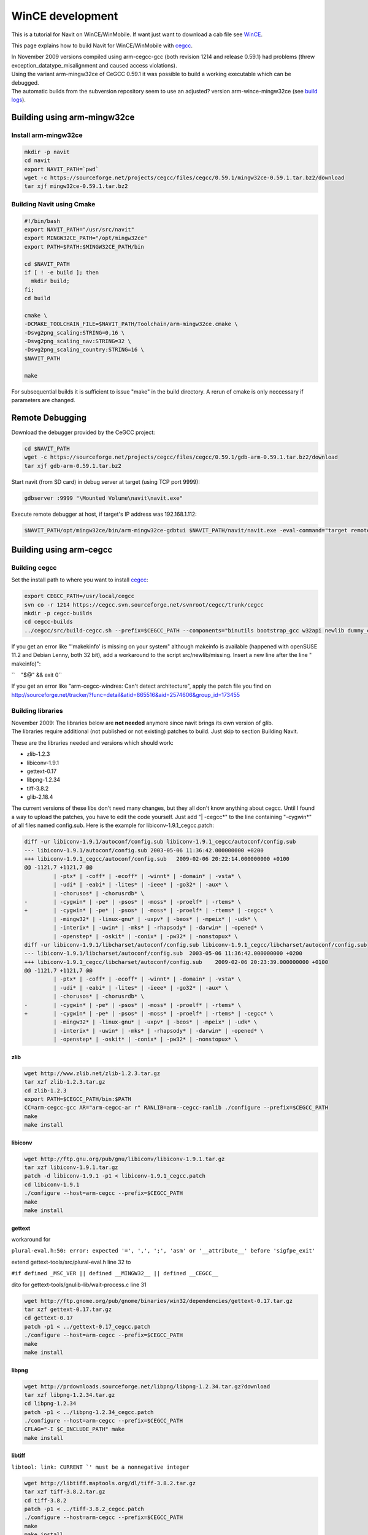 .. _wince_development:

WinCE development
=================

.. raw:: mediawiki

   {{warning|1='''This is a page has been migrated to readthedocs:'''https://github.com/navit-gps/navit/pull/883 . It is only kept here for archiving purposes.}}

This is a tutorial for Navit on WinCE/WinMobile. If want just want to
download a cab file see `WinCE <WinCE>`__.

This page explains how to build Navit for WinCE/WinMobile with
`cegcc <http://cegcc.sourceforge.net>`__.

| In November 2009 versions compiled using arm-cegcc-gcc (both revision
  1214 and release 0.59.1) had problems (threw
  exception_datatype_misalignment and caused access violations).
| Using the variant arm-mingw32ce of CeGCC 0.59.1 it was possible to
  build a working executable which can be debugged.
| The automatic builds from the subversion repository seem to use an
  adjusted? version arm-wince-mingw32ce (see `build
  logs <http://download.navit-project.org/logs/navit/wince/svn>`__).

.. _building_using_arm_mingw32ce:

Building using arm-mingw32ce
----------------------------

.. _install_arm_mingw32ce:

Install arm-mingw32ce
~~~~~~~~~~~~~~~~~~~~~

.. code:: bash

    mkdir -p navit
    cd navit
    export NAVIT_PATH=`pwd`
    wget -c https://sourceforge.net/projects/cegcc/files/cegcc/0.59.1/mingw32ce-0.59.1.tar.bz2/download
    tar xjf mingw32ce-0.59.1.tar.bz2

.. _building_navit_using_cmake:

Building Navit using Cmake
~~~~~~~~~~~~~~~~~~~~~~~~~~

.. code:: bash

   #!/bin/bash
   export NAVIT_PATH="/usr/src/navit"
   export MINGW32CE_PATH="/opt/mingw32ce"
   export PATH=$PATH:$MINGW32CE_PATH/bin 

   cd $NAVIT_PATH
   if [ ! -e build ]; then 
     mkdir build;
   fi;
   cd build

   cmake \
   -DCMAKE_TOOLCHAIN_FILE=$NAVIT_PATH/Toolchain/arm-mingw32ce.cmake \
   -Dsvg2png_scaling:STRING=0,16 \
   -Dsvg2png_scaling_nav:STRING=32 \
   -Dsvg2png_scaling_country:STRING=16 \
   $NAVIT_PATH

   make 

For subsequential builds it is sufficient to issue "make" in the build
directory. A rerun of cmake is only neccessary if parameters are
changed.

.. _remote_debugging:

Remote Debugging
----------------

Download the debugger provided by the CeGCC project:

.. code:: bash

    cd $NAVIT_PATH
    wget -c https://sourceforge.net/projects/cegcc/files/cegcc/0.59.1/gdb-arm-0.59.1.tar.bz2/download
    tar xjf gdb-arm-0.59.1.tar.bz2

Start navit (from SD card) in debug server at target (using TCP port
9999):

.. code:: bash

    gdbserver :9999 "\Mounted Volume\navit\navit.exe"

Execute remote debugger at host, if target's IP address was
192.168.1.112:

.. code:: bash

    $NAVIT_PATH/opt/mingw32ce/bin/arm-mingw32ce-gdbtui $NAVIT_PATH/navit/navit.exe -eval-command="target remote 192.168.1.112:9999"

.. _building_using_arm_cegcc:

Building using arm-cegcc
------------------------

.. _building_cegcc:

Building cegcc
~~~~~~~~~~~~~~

Set the install path to where you want to install
`cegcc <http://cegcc.sourceforge.net>`__:

.. code:: bash

    export CEGCC_PATH=/usr/local/cegcc
    svn co -r 1214 https://cegcc.svn.sourceforge.net/svnroot/cegcc/trunk/cegcc
    mkdir -p cegcc-builds
    cd cegcc-builds
    ../cegcc/src/build-cegcc.sh --prefix=$CEGCC_PATH --components="binutils bootstrap_gcc w32api newlib dummy_cegccdll gcc cegccdll cegccthrddll libstdcppdll profile"

If you get an error like "'makekinfo' is missing on your system"
although makeinfo is available (happened with openSUSE 11.2 and Debian
Lenny, both 32 bit), add a workaround to the script src/newlib/missing.
Insert a new line after the line " makeinfo)":

``    "$@" && exit 0``

If you get an error like "arm-cegcc-windres: Can't detect architecture",
apply the patch file you find on
http://sourceforge.net/tracker/?func=detail&atid=865516&aid=2574606&group_id=173455

.. _building_libraries:

Building libraries
~~~~~~~~~~~~~~~~~~

| November 2009: The libraries below are **not needed** anymore since
  navit brings its own version of glib.
| The libraries require additional (not published or not existing)
  patches to build. Just skip to section Building Navit.

These are the libraries needed and versions which should work:

-  zlib-1.2.3
-  libiconv-1.9.1
-  gettext-0.17
-  libpng-1.2.34
-  tiff-3.8.2
-  glib-2.18.4

The current versions of these libs don't need many changes, but they all
don't know anything about cegcc. Until I found a way to upload the
patches, you have to edit the code yourself. Just add "\| -cegcc*" to
the line containing "-cygwin*" of all files named config.sub. Here is
the example for libiconv-1.9.1_cegcc.patch:

.. code:: bash

    diff -ur libiconv-1.9.1/autoconf/config.sub libiconv-1.9.1_cegcc/autoconf/config.sub
    --- libiconv-1.9.1/autoconf/config.sub 2003-05-06 11:36:42.000000000 +0200
    +++ libiconv-1.9.1_cegcc/autoconf/config.sub   2009-02-06 20:22:14.000000000 +0100
    @@ -1121,7 +1121,7 @@
             | -ptx* | -coff* | -ecoff* | -winnt* | -domain* | -vsta* \
             | -udi* | -eabi* | -lites* | -ieee* | -go32* | -aux* \
             | -chorusos* | -chorusrdb* \
    -        | -cygwin* | -pe* | -psos* | -moss* | -proelf* | -rtems* \
    +        | -cygwin* | -pe* | -psos* | -moss* | -proelf* | -rtems* | -cegcc* \
             | -mingw32* | -linux-gnu* | -uxpv* | -beos* | -mpeix* | -udk* \
             | -interix* | -uwin* | -mks* | -rhapsody* | -darwin* | -opened* \
             | -openstep* | -oskit* | -conix* | -pw32* | -nonstopux* \
    diff -ur libiconv-1.9.1/libcharset/autoconf/config.sub libiconv-1.9.1_cegcc/libcharset/autoconf/config.sub
    --- libiconv-1.9.1/libcharset/autoconf/config.sub  2003-05-06 11:36:42.000000000 +0200
    +++ libiconv-1.9.1_cegcc/libcharset/autoconf/config.sub    2009-02-06 20:23:39.000000000 +0100
    @@ -1121,7 +1121,7 @@
             | -ptx* | -coff* | -ecoff* | -winnt* | -domain* | -vsta* \
             | -udi* | -eabi* | -lites* | -ieee* | -go32* | -aux* \
             | -chorusos* | -chorusrdb* \
    -        | -cygwin* | -pe* | -psos* | -moss* | -proelf* | -rtems* \
    +        | -cygwin* | -pe* | -psos* | -moss* | -proelf* | -rtems* | -cegcc* \
             | -mingw32* | -linux-gnu* | -uxpv* | -beos* | -mpeix* | -udk* \
             | -interix* | -uwin* | -mks* | -rhapsody* | -darwin* | -opened* \
             | -openstep* | -oskit* | -conix* | -pw32* | -nonstopux* \

zlib
^^^^

.. code:: bash

    wget http://www.zlib.net/zlib-1.2.3.tar.gz
    tar xzf zlib-1.2.3.tar.gz
    cd zlib-1.2.3
    export PATH=$CEGCC_PATH/bin:$PATH
    CC=arm-cegcc-gcc AR="arm-cegcc-ar r" RANLIB=arm--cegcc-ranlib ./configure --prefix=$CEGCC_PATH
    make
    make install

libiconv
^^^^^^^^

.. code:: bash

    wget http://ftp.gnu.org/pub/gnu/libiconv/libiconv-1.9.1.tar.gz
    tar xzf libiconv-1.9.1.tar.gz
    patch -d libiconv-1.9.1 -p1 < libiconv-1.9.1_cegcc.patch
    cd libiconv-1.9.1
    ./configure --host=arm-cegcc --prefix=$CEGCC_PATH
    make
    make install

gettext
^^^^^^^

workaround for

``plural-eval.h:50: error: expected '=', ',', ';', 'asm' or '__attribute__' before 'sigfpe_exit'``

extend gettext-tools/src/plural-eval.h line 32 to

``#if defined _MSC_VER || defined __MINGW32__ || defined __CEGCC__``

dito for gettext-tools/gnulib-lib/wait-process.c line 31

.. code:: bash

    wget http://ftp.gnome.org/pub/gnome/binaries/win32/dependencies/gettext-0.17.tar.gz
    tar xzf gettext-0.17.tar.gz
    cd gettext-0.17
    patch -p1 < ../gettext-0.17_cegcc.patch
    ./configure --host=arm-cegcc --prefix=$CEGCC_PATH
    make
    make install

libpng
^^^^^^

.. code:: bash

    wget http://prdownloads.sourceforge.net/libpng/libpng-1.2.34.tar.gz?download
    tar xzf libpng-1.2.34.tar.gz
    cd libpng-1.2.34
    patch -p1 < ../libpng-1.2.34_cegcc.patch
    ./configure --host=arm-cegcc --prefix=$CEGCC_PATH
    CFLAG="-I $C_INCLUDE_PATH" make
    make install

libtiff
^^^^^^^

:literal:`libtool: link: CURRENT `' must be a nonnegative integer`

.. code:: bash

    wget http://libtiff.maptools.org/dl/tiff-3.8.2.tar.gz
    tar xzf tiff-3.8.2.tar.gz
    cd tiff-3.8.2
    patch -p1 < ../tiff-3.8.2_cegcc.patch
    ./configure --host=arm-cegcc --prefix=$CEGCC_PATH
    make
    make install

glib
^^^^

:literal:`gatomic.c:570: Error: no such instruction: `swp %eax,%eax,[%esi]'`

.. code:: bash

    wget http://ftp.gnome.org/pub/gnome/sources/glib/2.18/glib-2.18.4.tar.bz2
    tar xjf glib-2.18.4.tar.bz2
    cd glib-2.18.4
    patch -p1 < ../glib-2.18.4_cegcc.patch
    ./configure --host=arm-cegcc --prefix=$CEGCC_PATH
    make
    make install

.. _building_navit:

Building Navit
~~~~~~~~~~~~~~

.. code:: bash

    git clone https://github.com/navit-gps/navit.git
    cd navit/navit

Add ``| -cegcc*`` to all files named ``config.sub`` as for the
libraries.

``WINDRES=arm-cegcc-windres ./configure --disable-vehicle-file --host=arm-cegcc --prefix=$CEGCC_PATH 2>&1 | tee configure-cegcc.log``

Add to ``navit\support\wordexp\glob.h``:

``|| defined __CEGCC__``

Change include in ``navit\vehicle\wince\vehicle_wince.c``:

``#include <sys/io.h>``

Add to ``navit\file.c``:

``&& !defined __CEGCC__``

``make -j``

